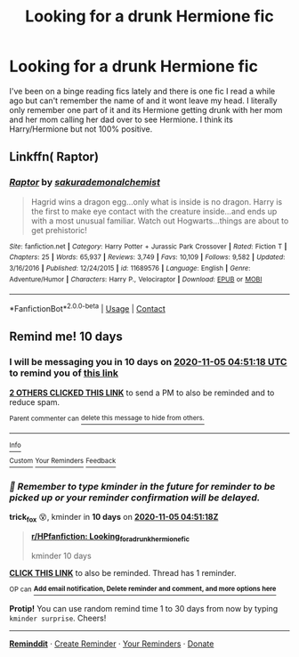 #+TITLE: Looking for a drunk Hermione fic

* Looking for a drunk Hermione fic
:PROPERTIES:
:Author: GettingMyBrella
:Score: 10
:DateUnix: 1603686056.0
:DateShort: 2020-Oct-26
:FlairText: What's That Fic?
:END:
I've been on a binge reading fics lately and there is one fic I read a while ago but can't remember the name of and it wont leave my head. I literally only remember one part of it and its Hermione getting drunk with her mom and her mom calling her dad over to see Hermione. I think its Harry/Hermione but not 100% positive.


** Linkffn( Raptor)
:PROPERTIES:
:Author: trick_fox
:Score: 1
:DateUnix: 1604557678.0
:DateShort: 2020-Nov-05
:END:

*** [[https://www.fanfiction.net/s/11689576/1/][*/Raptor/*]] by [[https://www.fanfiction.net/u/912889/sakurademonalchemist][/sakurademonalchemist/]]

#+begin_quote
  Hagrid wins a dragon egg...only what is inside is no dragon. Harry is the first to make eye contact with the creature inside...and ends up with a most unusual familiar. Watch out Hogwarts...things are about to get prehistoric!
#+end_quote

^{/Site/:} ^{fanfiction.net} ^{*|*} ^{/Category/:} ^{Harry} ^{Potter} ^{+} ^{Jurassic} ^{Park} ^{Crossover} ^{*|*} ^{/Rated/:} ^{Fiction} ^{T} ^{*|*} ^{/Chapters/:} ^{25} ^{*|*} ^{/Words/:} ^{65,937} ^{*|*} ^{/Reviews/:} ^{3,749} ^{*|*} ^{/Favs/:} ^{10,109} ^{*|*} ^{/Follows/:} ^{9,582} ^{*|*} ^{/Updated/:} ^{3/16/2016} ^{*|*} ^{/Published/:} ^{12/24/2015} ^{*|*} ^{/id/:} ^{11689576} ^{*|*} ^{/Language/:} ^{English} ^{*|*} ^{/Genre/:} ^{Adventure/Humor} ^{*|*} ^{/Characters/:} ^{Harry} ^{P.,} ^{Velociraptor} ^{*|*} ^{/Download/:} ^{[[http://www.ff2ebook.com/old/ffn-bot/index.php?id=11689576&source=ff&filetype=epub][EPUB]]} ^{or} ^{[[http://www.ff2ebook.com/old/ffn-bot/index.php?id=11689576&source=ff&filetype=mobi][MOBI]]}

--------------

*FanfictionBot*^{2.0.0-beta} | [[https://github.com/FanfictionBot/reddit-ffn-bot/wiki/Usage][Usage]] | [[https://www.reddit.com/message/compose?to=tusing][Contact]]
:PROPERTIES:
:Author: FanfictionBot
:Score: 1
:DateUnix: 1604557702.0
:DateShort: 2020-Nov-05
:END:


** Remind me! 10 days
:PROPERTIES:
:Author: trick_fox
:Score: -1
:DateUnix: 1603687878.0
:DateShort: 2020-Oct-26
:END:

*** I will be messaging you in 10 days on [[http://www.wolframalpha.com/input/?i=2020-11-05%2004:51:18%20UTC%20To%20Local%20Time][*2020-11-05 04:51:18 UTC*]] to remind you of [[https://np.reddit.com/r/HPfanfiction/comments/ji83wz/looking_for_a_drunk_hermione_fic/ga51981/?context=3][*this link*]]

[[https://np.reddit.com/message/compose/?to=RemindMeBot&subject=Reminder&message=%5Bhttps%3A%2F%2Fwww.reddit.com%2Fr%2FHPfanfiction%2Fcomments%2Fji83wz%2Flooking_for_a_drunk_hermione_fic%2Fga51981%2F%5D%0A%0ARemindMe%21%202020-11-05%2004%3A51%3A18%20UTC][*2 OTHERS CLICKED THIS LINK*]] to send a PM to also be reminded and to reduce spam.

^{Parent commenter can} [[https://np.reddit.com/message/compose/?to=RemindMeBot&subject=Delete%20Comment&message=Delete%21%20ji83wz][^{delete this message to hide from others.}]]

--------------

[[https://np.reddit.com/r/RemindMeBot/comments/e1bko7/remindmebot_info_v21/][^{Info}]]

[[https://np.reddit.com/message/compose/?to=RemindMeBot&subject=Reminder&message=%5BLink%20or%20message%20inside%20square%20brackets%5D%0A%0ARemindMe%21%20Time%20period%20here][^{Custom}]]
[[https://np.reddit.com/message/compose/?to=RemindMeBot&subject=List%20Of%20Reminders&message=MyReminders%21][^{Your Reminders}]]
[[https://np.reddit.com/message/compose/?to=Watchful1&subject=RemindMeBot%20Feedback][^{Feedback}]]
:PROPERTIES:
:Author: RemindMeBot
:Score: 1
:DateUnix: 1603687902.0
:DateShort: 2020-Oct-26
:END:


*** /👀 Remember to type kminder in the future for reminder to be picked up or your reminder confirmation will be delayed./

*trick_fox* 😵, kminder in *10 days* on [[https://www.reminddit.com/time?dt=2020-11-05%2004:51:18Z&reminder_id=b05c541cb5c1476fab5fb0b1bb2e6a76&subreddit=HPfanfiction][*2020-11-05 04:51:18Z*]]

#+begin_quote
  [[/r/HPfanfiction/comments/ji83wz/looking_for_a_drunk_hermione_fic/ga51981/?context=3][*r/HPfanfiction: Looking_for_a_drunk_hermione_fic*]]

  kminder 10 days
#+end_quote

[[https://reddit.com/message/compose/?to=remindditbot&subject=Reminder%20from%20Link&message=your_message%0Akminder%202020-11-05T04%3A51%3A18%0A%0A%0A%0A---Server%20settings%20below.%20Do%20not%20change---%0A%0Apermalink%21%20%2Fr%2FHPfanfiction%2Fcomments%2Fji83wz%2Flooking_for_a_drunk_hermione_fic%2Fga51981%2F][*CLICK THIS LINK*]] to also be reminded. Thread has 1 reminder.

^{OP can} [[https://www.reminddit.com/time?dt=2020-11-05%2004:51:18Z&reminder_id=b05c541cb5c1476fab5fb0b1bb2e6a76&subreddit=HPfanfiction][^{*Add email notification, Delete reminder and comment, and more options here*}]]

*Protip!* You can use random remind time 1 to 30 days from now by typing =kminder surprise=. Cheers!

--------------

[[https://www.reminddit.com][*Reminddit*]] · [[https://reddit.com/message/compose/?to=remindditbot&subject=Reminder&message=your_message%0A%0Akminder%20time_or_time_from_now][Create Reminder]] · [[https://reddit.com/message/compose/?to=remindditbot&subject=List%20Of%20Reminders&message=listReminders%21][Your Reminders]] · [[https://paypal.me/reminddit][Donate]]
:PROPERTIES:
:Author: remindditbot
:Score: 1
:DateUnix: 1603691186.0
:DateShort: 2020-Oct-26
:END:
